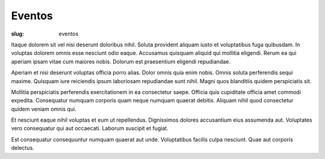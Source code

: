 =======
Eventos
=======

:slug: eventos

Itaque dolorem sit vel nisi deserunt doloribus nihil. Soluta provident aliquam iusto et voluptatibus fuga quibusdam. In voluptas dolorem omnis esse nesciunt odio eaque. Accusamus quisquam aliquid qui mollitia eligendi. Rerum ea qui aperiam ipsam vitae cum maiores nobis. Dolorum est praesentium eligendi repudiandae.

Aperiam et nisi deserunt voluptas officia porro alias. Dolor omnis quia enim nobis. Omnis soluta perferendis sequi maxime. Quisquam iure reiciendis ipsum laboriosam repudiandae sunt nihil. Magni quos blanditiis quidem perspiciatis sit.

Mollitia perspiciatis perferendis exercitationem in ea consectetur saepe. Officia quis cupiditate officia amet commodi expedita. Consequatur numquam corporis quam neque numquam quaerat debitis. Aliquam nihil quod consectetur quidem veniam omnis qui.

Et nesciunt eaque nihil voluptas et eum ut repellendus. Dignissimos dolores accusantium eius assumenda aut. Voluptates vero consequatur qui aut occaecati. Laborum suscipit et fugiat.

Est consequatur consequuntur numquam quaerat aut unde. Voluptatibus facilis culpa nesciunt. Quae aut corporis delectus.

